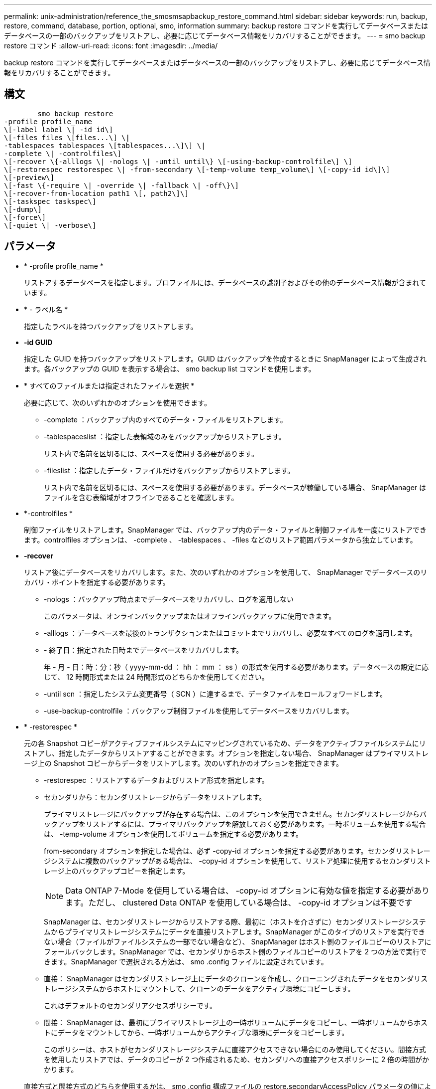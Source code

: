 ---
permalink: unix-administration/reference_the_smosmsapbackup_restore_command.html 
sidebar: sidebar 
keywords: run, backup, restore, command, database, portion, optional, smo, information 
summary: backup restore コマンドを実行してデータベースまたはデータベースの一部のバックアップをリストアし、必要に応じてデータベース情報をリカバリすることができます。 
---
= smo backup restore コマンド
:allow-uri-read: 
:icons: font
:imagesdir: ../media/


[role="lead"]
backup restore コマンドを実行してデータベースまたはデータベースの一部のバックアップをリストアし、必要に応じてデータベース情報をリカバリすることができます。



== 構文

[listing]
----

        smo backup restore
-profile profile_name
\[-label label \| -id id\]
\[-files files \[files...\] \|
-tablespaces tablespaces \[tablespaces...\]\] \|
-complete \| -controlfiles\]
\[-recover \{-alllogs \| -nologs \| -until until\} \[-using-backup-controlfile\] \]
\[-restorespec restorespec \| -from-secondary \[-temp-volume temp_volume\] \[-copy-id id\]\]
\[-preview\]
\[-fast \{-require \| -override \| -fallback \| -off\}\]
\[-recover-from-location path1 \[, path2\]\]
\[-taskspec taskspec\]
\[-dump\]
\[-force\]
\[-quiet \| -verbose\]
----


== パラメータ

* * -profile profile_name *
+
リストアするデータベースを指定します。プロファイルには、データベースの識別子およびその他のデータベース情報が含まれています。

* * - ラベル名 *
+
指定したラベルを持つバックアップをリストアします。

* *-id GUID*
+
指定した GUID を持つバックアップをリストアします。GUID はバックアップを作成するときに SnapManager によって生成されます。各バックアップの GUID を表示する場合は、 smo backup list コマンドを使用します。

* * すべてのファイルまたは指定されたファイルを選択 *
+
必要に応じて、次のいずれかのオプションを使用できます。

+
** -complete ：バックアップ内のすべてのデータ・ファイルをリストアします。
** -tablespaceslist ：指定した表領域のみをバックアップからリストアします。
+
リスト内で名前を区切るには、スペースを使用する必要があります。

** -fileslist ：指定したデータ・ファイルだけをバックアップからリストアします。
+
リスト内で名前を区切るには、スペースを使用する必要があります。データベースが稼働している場合、 SnapManager はファイルを含む表領域がオフラインであることを確認します。



* *-controlfiles *
+
制御ファイルをリストアします。SnapManager では、バックアップ内のデータ・ファイルと制御ファイルを一度にリストアできます。controlfiles オプションは、 -complete 、 -tablespaces 、 -files などのリストア範囲パラメータから独立しています。

* *-recover*
+
リストア後にデータベースをリカバリします。また、次のいずれかのオプションを使用して、 SnapManager でデータベースのリカバリ・ポイントを指定する必要があります。

+
** -nologs ：バックアップ時点までデータベースをリカバリし、ログを適用しない
+
このパラメータは、オンラインバックアップまたはオフラインバックアップに使用できます。

** -alllogs ：データベースを最後のトランザクションまたはコミットまでリカバリし、必要なすべてのログを適用します。
** - 終了日：指定された日時までデータベースをリカバリします。
+
年 - 月 - 日：時：分：秒（ yyyy-mm-dd ： hh ： mm ： ss ）の形式を使用する必要があります。データベースの設定に応じて、 12 時間形式または 24 時間形式のどちらかを使用してください。

** -until scn ：指定したシステム変更番号（ SCN ）に達するまで、データファイルをロールフォワードします。
** -use-backup-controlfile ：バックアップ制御ファイルを使用してデータベースをリカバリします。


* * -restorespec *
+
元の各 Snapshot コピーがアクティブファイルシステムにマッピングされているため、データをアクティブファイルシステムにリストアし、指定したデータからリストアすることができます。オプションを指定しない場合、 SnapManager はプライマリストレージ上の Snapshot コピーからデータをリストアします。次のいずれかのオプションを指定できます。

+
** -restorespec ：リストアするデータおよびリストア形式を指定します。
** セカンダリから：セカンダリストレージからデータをリストアします。
+
プライマリストレージにバックアップが存在する場合は、このオプションを使用できません。セカンダリストレージからバックアップをリストアするには、プライマリバックアップを解放しておく必要があります。一時ボリュームを使用する場合は、 -temp-volume オプションを使用してボリュームを指定する必要があります。

+
from-secondary オプションを指定した場合は、必ず -copy-id オプションを指定する必要があります。セカンダリストレージシステムに複数のバックアップがある場合は、 -copy-id オプションを使用して、リストア処理に使用するセカンダリストレージ上のバックアップコピーを指定します。

+

NOTE: Data ONTAP 7-Mode を使用している場合は、 -copy-id オプションに有効な値を指定する必要があります。ただし、 clustered Data ONTAP を使用している場合は、 -copy-id オプションは不要です

+
SnapManager は、セカンダリストレージからリストアする際、最初に（ホストを介さずに）セカンダリストレージシステムからプライマリストレージシステムにデータを直接リストアします。SnapManager がこのタイプのリストアを実行できない場合（ファイルがファイルシステムの一部でない場合など）、 SnapManager はホスト側のファイルコピーのリストアにフォールバックします。SnapManager では、セカンダリからホスト側のファイルコピーのリストアを 2 つの方法で実行できます。SnapManager で選択される方法は、 smo .config ファイルに設定されています。

** 直接： SnapManager はセカンダリストレージ上にデータのクローンを作成し、クローニングされたデータをセカンダリストレージシステムからホストにマウントして、クローンのデータをアクティブ環境にコピーします。
+
これはデフォルトのセカンダリアクセスポリシーです。

** 間接： SnapManager は、最初にプライマリストレージ上の一時ボリュームにデータをコピーし、一時ボリュームからホストにデータをマウントしてから、一時ボリュームからアクティブな環境にデータをコピーします。
+
このポリシーは、ホストがセカンダリストレージシステムに直接アクセスできない場合にのみ使用してください。間接方式を使用したリストアでは、データのコピーが 2 つ作成されるため、セカンダリへの直接アクセスポリシーに 2 倍の時間がかかります。



+
直接方式と間接方式のどちらを使用するかは、 smo .config 構成ファイルの restore.secondaryAccessPolicy パラメータの値によって決まります。

* * - プレビュー *
+
次の情報を表示します。

+
** 各ファイルのリストアに使用するリストアメカニズム（高速リストア、ストレージ側のファイルシステムのリストア、ストレージ側のファイルのリストア、またはホスト側のファイルコピーのリストア
** 各ファイルのリストアに、より効率的なメカニズムが使用されていない理由。 -preview オプションを使用している場合は -verbose オプションを指定すると、次の点を確認する必要があります。
** force オプションは、コマンドには影響しません。
** recover オプションは ' コマンドには影響しません
** fast オプション（ -require 、 -override 、 -fallback 、または -off ）は、出力に大きな影響を与えます。リストア処理をプレビューするには、データベースをマウントする必要があります。リストア計画をプレビューする際に、データベースが現在マウントされていない場合は、 SnapManager によってデータベースがマウントされます。データベースをマウントできない場合、コマンドは失敗し、 SnapManager はデータベースを元の状態に戻します。


+
preview オプションを指定すると、最大 20 個のファイルが表示されます。smo .config ファイルに表示するファイルの最大数を設定することができます。

* * -fe*
+
リストア処理で使用するプロセスを選択できます。必須のリストア条件がすべて満たされている場合は、 SnapManager で他のリストアプロセスではなくボリュームベースの高速リストアプロセスを強制的に使用できます。ボリュームリストアを実行できないことがわかっている場合は、このプロセスを使用して、高速リストアプロセスを使用して、 SnapManager で適格性チェックとリストア処理を実行できないようにすることもできます。

+
fast オプションには、次のパラメータが含まれています。

+
** -require ：すべてのリストア条件が満たされている場合に、 SnapManager でボリュームのリストアを強制的に実行できます。
+
fast オプションを指定した場合、 -fast パラメータを指定しないと、 SnapManager では -require パラメータをデフォルトとして使用します。

** -override ：必須でない適格性チェックを無視し、ボリュームベースの高速リストアプロセスを実行できます。
** -fallback ： SnapManager で判断された方法を使用してデータベースをリストアできます。
+
fast オプションを指定しない場合、 SnapManager ではデフォルトのバックアップリストア高速フォールバックオプションが使用されます。

** -off ：資格チェックの実行にかかる時間を短縮できます。


* * -recovery-from-location*
+
アーカイブログファイルの外部アーカイブログの場所を指定します。SnapManager は外部の場所からアーカイブログファイルを取得し、リカバリプロセスに使用します。

* *-taskspec*
+
リストア処理の前処理アクティビティまたは後処理アクティビティのタスク仕様 XML ファイルを指定します。タスク仕様 XML ファイルの完全なパスを指定する必要があります。

* * -dump*
+
リストア処理後にダンプファイルを収集するように指定します。

* * -force *
+
必要に応じて、データベースの状態を現在の状態よりも低い状態に変更します。Real Application Clusters （ RAC ）の場合、 SnapManager で RAC インスタンスの状態を低いレベルに変更する必要があるときは、 -force オプションを指定する必要があります。

+
デフォルトでは、 SnapManager は処理中にデータベースを高いレベルの状態に変更できます。SnapManager でデータベースを高いレベルの状態に変更する場合、このオプションは必要ありません。

* * - Quiet *
+
コンソールにエラーメッセージのみを表示します。デフォルト設定では、エラーおよび警告メッセージが表示されます。

* * -verbose *
+
エラー、警告、および情報メッセージがコンソールに表示されます。このオプションを使用すると、より効率的なリストアプロセスでファイルをリストアできなかった理由を確認できます。





== 例

次に、データベースおよび制御ファイルをリストアする例を示します。

[listing]
----
smo backup restore -profile SALES1 -label full_backup_sales_May
-complete -controlfiles -force
----
* 関連情報 *

xref:concept_restoring_database_backup.adoc[データベースバックアップのリストア]

xref:task_restoring_backups_from_an_alternate_location.adoc[別の場所からのバックアップのリストア]

xref:task_creating_restore_specifications.adoc[リストア仕様を作成しています]
